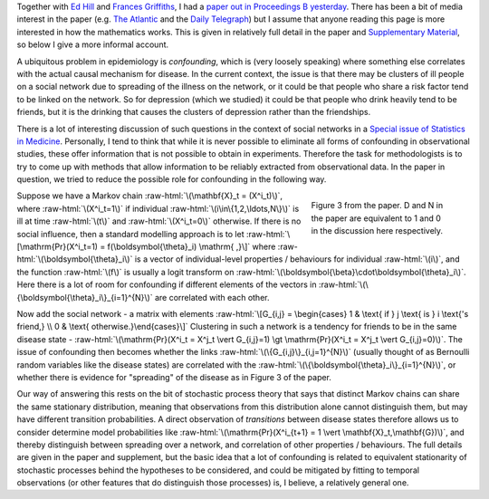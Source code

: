 .. title: Spreading of Mood on Social Networks
.. slug: spreading-of-mood-on-social-networks
.. date: 2015-08-20 12:00:00 UTC
.. tags: 
.. category: 
.. link: 
.. description: 
.. type: text
.. has_math: true

.. role:: raw-html(raw)
   :format: html

Together with `Ed Hill
<http://www2.warwick.ac.uk/fac/cross_fac/complexity/people/students/dtc/students2012/hill/>`__
and `Frances Griffiths <http://www2.warwick.ac.uk/fac/med/staff/griffiths/>`__,
I had a `paper out in Proceedings B yesterday
<http://rspb.royalsocietypublishing.org/content/282/1813/20151180/>`__.  There
has been a bit of media interest in the paper (e.g. `The Atlantic
<http://www.theatlantic.com/health/archive/2015/08/how-friendship-fights-depression/401807/>`__
and the `Daily Telegraph
<http://www.telegraph.co.uk/news/science/science-news/11809754/Depression-is-not-contagious-but-an-upbeat-mood-is-say-scientists.html>`__)
but I assume that anyone reading this page is more interested in how the
mathematics works. This is given in relatively full detail in the paper and
`Supplementary Material
<https://royalsocietypublishing.org/action/downloadSupplement?doi=10.1098%2Frspb.2015.1180&file=rspb20151180supp1.pdf>`__,
so below I give a more informal account.

A ubiquitous problem in epidemiology is *confounding*, which is (very loosely
speaking) where something else correlates with the actual causal mechanism for
disease. In the current context, the issue is that there may be clusters of ill
people on a social network due to spreading of the illness on the network, or
it could be that people who share a risk factor tend to be linked on the
network. So for depression (which we studied) it could be that people who drink
heavily tend to be friends, but it is the drinking that causes the clusters of
depression rather than the friendships.

There is a lot of interesting discussion of such questions in the context of
social networks in a `Special issue of Statistics in Medicine
<http://onlinelibrary.wiley.com/doi/10.1002/sim.v32.4/issuetoc>`__. Personally,
I tend to think that while it is never possible to eliminate all forms of
confounding in observational studies, these offer information that is not
possible to obtain in experiments. Therefore the task for methodologists is to
try to come up with methods that allow information to be reliably extracted
from observational data. In the paper in question, we tried to reduce the
possible role for confounding in the following way.

.. figure:: https://royalsocietypublishing.org/cms/asset/f69bbae6-4e5e-4cf6-b5a7-a55827b4acf6/rspb20151180f03.jpg
   :figwidth: 240px
   :alt: Figure 3 from the paper
   :align: right
   :target: https://royalsocietypublishing.org/cms/asset/f69bbae6-4e5e-4cf6-b5a7-a55827b4acf6/rspb20151180f03.jpg

   Figure 3 from the paper. D and N in the paper are equivalent to 1 and 0 in
   the discussion here respectively.

Suppose we have a Markov chain :raw-html:`\(\mathbf{X}_t = (X^i_t)\)`, where
:raw-html:`\(X^i_t=1\)` if individual :raw-html:`\(i\in\{1,2,\ldots,N\}\)` is
ill at time :raw-html:`\(t\)` and :raw-html:`\(X^i_t=0\)` otherwise. If there
is no social influence, then a standard modelling approach is to let
:raw-html:`\[\mathrm{Pr}(X^i_t=1) = f(\boldsymbol{\theta}_i) \mathrm{ ,}\]`
where :raw-html:`\(\boldsymbol{\theta}_i\)` is a vector of individual-level
properties / behaviours for individual :raw-html:`\(i\)`, and the function
:raw-html:`\(f\)` is usually a logit transform on
:raw-html:`\(\boldsymbol{\beta}\cdot\boldsymbol{\theta}_i\)`. Here there is
a lot of room for confounding if different elements of the vectors in
:raw-html:`\(\{\boldsymbol{\theta}_i\}_{i=1}^{N}\)` are correlated with each
other.

Now add the social network - a matrix with elements :raw-html:`\[G_{i,j} =
\begin{cases} 1 & \text{ if } j \text{ is } i \text{'s friend,} \\ 0 & \text{
otherwise.}\end{cases}\]` Clustering in such a network is a tendency for
friends to be in the same disease state - :raw-html:`\(\mathrm{Pr}(X^i_t = X^j_t \vert
G_{i,j}=1) \gt \mathrm{Pr}(X^i_t = X^j_t \vert G_{i,j}=0)\)`. The issue of confounding
then becomes whether the links :raw-html:`\(\{G_{i,j}\}_{i,j=1}^{N}\)` (usually
thought of as Bernoulli random variables like the disease states) are
correlated with the :raw-html:`\(\{\boldsymbol{\theta}_i\}_{i=1}^{N}\)`, or
whether there is evidence for "spreading" of the disease as in Figure 3 of the
paper.

Our way of answering this rests on the bit of stochastic process theory that
says that distinct Markov chains can share the same stationary distribution,
meaning that observations from this distribution alone cannot distinguish them,
but may have different transition probabilities. A direct observation of
*transitions* between disease states therefore allows us to consider determine
model probabilities like :raw-html:`\(\mathrm{Pr}(X^i_{t+1} = 1 \vert
\mathbf{X}_t,\mathbf{G})\)`, and thereby distinguish between spreading over a
network, and correlation of other properties / behaviours. The full details are
given in the paper and supplement, but the basic idea that a lot of confounding
is related to equivalent stationarity of stochastic processes behind the
hypotheses to be considered, and could be mitigated by fitting to temporal
observations (or other features that do distinguish those processes) is, I
believe, a relatively general one.


